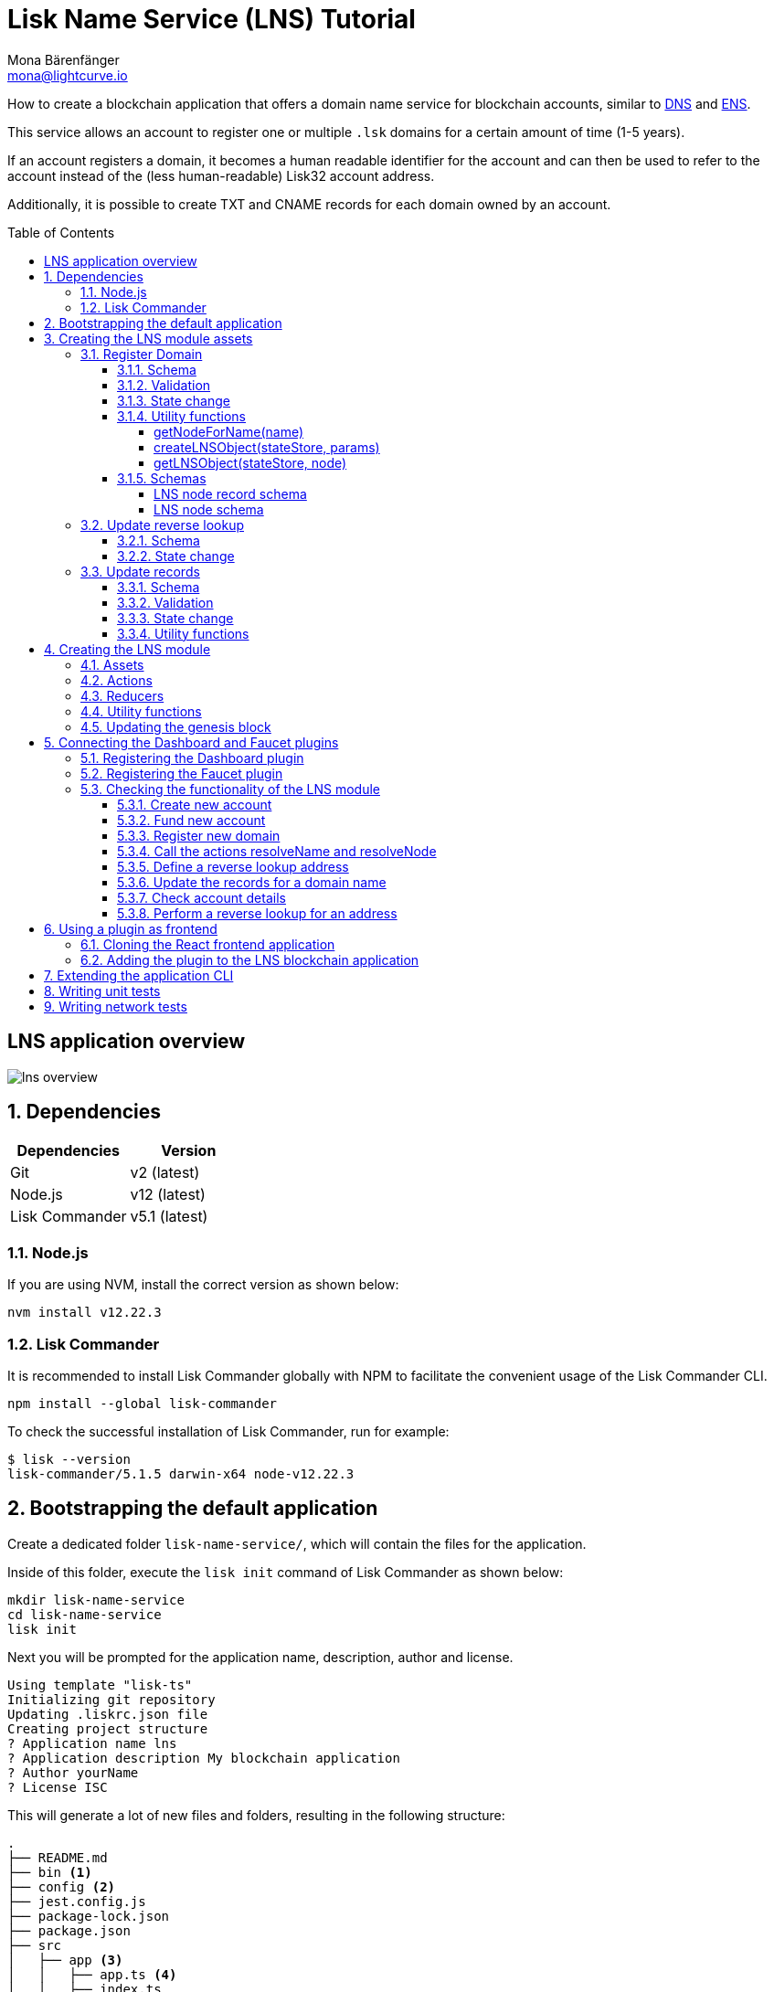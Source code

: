 = Lisk Name Service (LNS) Tutorial
Mona Bärenfänger <mona@lightcurve.io>
// Settings
:toc: preamble
:toclevels: 4
:idprefix:
:idseparator: -
:imagesdir: ../../assets/images
:experimental:
// URLs
:url_wikipedia_dns: https://en.wikipedia.org/wiki/Domain_Name_System
:url_wikipedia_cname: https://en.wikipedia.org/wiki/CNAME_record
:url_wikipedia_txt: https://en.wikipedia.org/wiki/TXT_record
:url_recaptcha_keys: https://developers.google.com/recaptcha/docs/faq#id-like-to-run-automated-tests-with-recaptcha.-what-should-i-do
:url_ens: https://docs.ens.domains/
:url_faucet: http://localhost:4004
:url_dashboard: http://localhost:4005
:url_sdk_dashboardplugin: https://github.com/LiskHQ/lisk-sdk/tree/development/framework-plugins/lisk-framework-dashboard-plugin
:url_sdkexamples_lns_secret: https://github.com/LiskHQ/lisk-sdk-examples/tree/development/tutorials/lisk-name-service/lns/.secret
:url_sdkexamples_lns_uiplugin: https://github.com/LiskHQ/lisk-sdk-examples/tree/development/tutorials/lisk-name-service/lns-dashboard-plugin
:url_reactjs: https://reactjs.org/docs/create-a-new-react-app.html#create-react-app
:url_reactjs_docs: https://reactjs.org/docs/create-a-new-react-app.html
// Project URLs
:url_guide_dashboard: guides/app-development/dashboard.adoc
:url_guide_genesisblock: guides/app-development/genesis-block.adoc
:url_reference_dashboard: references/lisk-framework/dashboard-plugin.adoc
:url_reference_faucet: references/lisk-framework/faucet-plugin.adoc
:url_bapps_frontend: introduction/blockchain-application.adoc#frontend-backend

How to create a blockchain application that offers a domain name service for blockchain accounts, similar to {url_wikipedia_dns}[DNS^] and {url_ens}[ENS^].

This service allows an account to register one or multiple `.lsk` domains for a certain amount of time (1-5 years).

If an account registers a domain, it becomes a human readable identifier for the account and can then be used to refer to the account instead of the (less human-readable) Lisk32 account address.

Additionally, it is possible to create TXT and CNAME records for each domain owned by an account.

== LNS application overview
image:tutorials/lns/lns-overview.png[]

:sectnums:
== Dependencies

[options="header",]
|===
|Dependencies |Version
|Git | v2 (latest)
|Node.js | v12 (latest)
|Lisk Commander | v5.1 (latest)
|===

=== Node.js

If you are using NVM, install the correct version as shown below:

[source,bash]
----
nvm install v12.22.3
----

=== Lisk Commander

It is recommended to install Lisk Commander globally with NPM to facilitate the convenient usage of the Lisk Commander CLI.

[source,bash]
----
npm install --global lisk-commander
----

To check the successful installation of Lisk Commander, run for example:

[source,bash]
----
$ lisk --version
lisk-commander/5.1.5 darwin-x64 node-v12.22.3
----

== Bootstrapping the default application

Create a dedicated folder `lisk-name-service/`, which will contain the files for the application.

Inside of this folder, execute the `lisk init` command of Lisk Commander as shown below:

[source,bash]
----
mkdir lisk-name-service
cd lisk-name-service
lisk init
----

Next you will be prompted for the application name, description, author and license.

----
Using template "lisk-ts"
Initializing git repository
Updating .liskrc.json file
Creating project structure
? Application name lns
? Application description My blockchain application
? Author yourName
? License ISC
----

This will generate a lot of new files and folders, resulting in the following structure:

----
.
├── README.md
├── bin <1>
├── config <2>
├── jest.config.js
├── package-lock.json
├── package.json
├── src
│   ├── app <3>
│   │   ├── app.ts <4>
│   │   ├── index.ts
│   │   ├── modules <5>
│   │   ├── modules.ts <6>
│   │   ├── plugins <7>
│   │   └── plugins.ts <8>
│   └── commands <9>
├── test <10>
└── tsconfig.json
----

<1> `bin/` contains the `run` script which starts the application CLI.
<2> `config/` contains the default configuration and genesis block for the application.
<3> `app/` contains the files of the blockchain application.
<4> `app.ts` creates the `Application` instance.
<5> `modules/` contains the application modules (currently empty).
<6> `modules.ts` registers the modules with the application.
<7> `plugins/` contains the application plugins (currently empty).
<8> `plugins.ts` registers the plugins with the application.
<9> `commands/` contains the application CLI commands.
<10> `tests/` contains functional, network and unit tests for the blockchain application.

These files create a ready-to-start blockchain application, configured for a local devnet, which uses only the default modules of the Lisk SDK.

The application is created in the file `app.ts`:

.src/app/app.ts
[source,typescript]
----
import { Application, PartialApplicationConfig, utils } from 'lisk-sdk';
import { registerModules } from './modules';
import { registerPlugins } from './plugins';

export const getApplication = (
	genesisBlock: Record<string, unknown>,
	config: PartialApplicationConfig,
): Application => {
	const app = Application.defaultApplication(genesisBlock, config); // <1>

	registerModules(app); // <2>
	registerPlugins(app); // <3>

	return app;
};
----

<1> Creates blockchain application with the default modules.
<2> Will register additional modules to the application.
Currently, no additional modules are available for the application.
To add new modules update the `modules.ts` file.
<3> Will register additional plugins to the application.
Currently, no plugins are available for the application.
To add new plugins update the `plugins.ts` file.

To verify the successful bootstrap of the blockchain application, start it with the following command:

.lisk-name-service/
[source,bash]
----
./bin/run start
----

This should start the LNS blockchain application, which is currently running with a local single-node development network.

Observe the displayed log messages in the console.
If no errors are thrown, the application will start to add new logs every 10 seconds after the initial startup.

Once it is verified that the application runs correctly, stop the node again with kbd:[Ctrl] + kbd:[C].

After the application was started for the first time, the corresponding application data can be found under the path `~/.lisk/lns/`

.~/.lisk/lns/
----
.
├── config
│   └── default
│       ├── config.json <1>
│       └── genesis_block.json <2>
├── data  <3>
│   ├── blockchain.db
│   ├── forger.db
│   ├── genesis_block_compiled
│   └── node.db
├── logs  <4>
│   ├── lisk.log
│   ├── plugin-LnsDashboard.log
│   ├── plugin-forger.log
│   └── plugin-httpApi.log
├── plugins <5>
│   └── data
└── tmp <6>
    ├── pids
    └── sockets
----

<1> `config.json` is the configuration file of the blockchain application.
<2> `genesis_block.json` is the genesis block of the blockchain application.
<3> `data` contains all on-chain data of the blockchain, stored in key-value stores.
<4> `logs` contains the file logs of the application and its' plugins.
<5> `plugins` contains all off-chain data of the application, stored in key-value-stores.
<6> `tmp` contains temporary application data.

To customize the default blockchain application to suit our desired use case, we will now generate the LNS module skeleton.

Create the module skeleton by executing the command `lisk generate:module` like shown below:

.lisk-name-service/
[source,bash]
----
lisk generate:module lns 1000
----

The command expects two arguments:

 . The module name
 . The module ID

This will information will be used to create the corresponding module skeleton.

----
├── src
│   ├── app
│   │   ├── app.ts
│   │   ├── index.ts
│   │   ├── modules
│   │   │   └── lns.ts
│   │   │       └── lns_module.ts <1>
│   │   ├── modules.ts
│   │   ├── plugins
│   │   └── plugins.ts
----

<1> The newly created skeleton for the LNS module

Read the following sections to learn how to further extend the LNS module to suit the desired use case.

== Creating the LNS module assets

The first part of the module that we implement here are the assets to handle the different transaction types `register`, `reverse lookup` and `update records`.

=== Register Domain

As first step for creating the asset, use Lisk Commander again, this time, to create the asset skeleton.

Execute the following command:

.lisk-name-service/
[source,bash]
----
lisk generate:asset lns register 1
----

----
├── src
│   ├── app
│   │   ├── app.ts
│   │   ├── index.ts
│   │   ├── modules
│   │   │   └── lns.ts
│   │   │       ├── assets
│   │   │       │   └── register.ts <1>
│   │   │       └── lns_module.ts
│   │   ├── modules.ts
│   │   ├── plugins
│   │   └── plugins.ts
----

<1> The newly created skeleton for the `register` asset.

When you open `register.ts` at this point, it will look like this:

.src/app/modules/lns/assets/register.ts
[source,typescript]
----
import { BaseAsset, ApplyAssetContext, ValidateAssetContext } from 'lisk-sdk';

export class RegisterAsset extends BaseAsset {
  public name = 'register';
  public id = 1;

  // Define schema for asset
	public schema = {
    $id: 'lns/register-asset',
		title: 'RegisterAsset transaction asset for lns module',
		type: 'object',
		required: [],
		properties: {},
  };

  public validate({ asset }: ValidateAssetContext<{}>): void {
    // Validate your asset
  }

	// eslint-disable-next-line @typescript-eslint/require-await
  public async apply({ asset, transaction, stateStore }: ApplyAssetContext<{}>): Promise<void> {
		throw new Error('Asset "register" apply hook is not implemented.');
	}
}
----

As you can see, the asset name and ID are already pre-filled with the values we provided when creating the asset skeleton.

As next step, we want to define the asset schema, which defines which kind of data is expected by the application to successfully register a new domain for a user account.

==== Schema

Create a new folder `data/` inside the `lns` module folder.

.src/app/modules/lns/
[source,bash]
----
mkdir data
----

This folder is created to maintain a better overview, and will store all account and asset schemas which are relevant to the LNS module.

.src/app/modules/lns/
[source,bash]
----
mkdir data/assets
----

Inside the `data/assets` folder, create a new file `register.ts`, which will contain the schemas related to the `register` asset.

The first thing we define in the file, is an interface  for the expected asset data of a `register` transaction.
It describes in a straight-forward way, what data is expected to be in the transaction asset for a successful registration of a new domain.

The following information is required for a successful registration:

* `name`(string): The domain name to register for the sending account.
* `ttl`(number): Time-To-Live: Time which needs to pass, until the records for the domain can be updated again.
* `registerFor`(number): The duration to reserve this domain for the sender account.

The corresponding interface looks like this:

.src/app/modules/lns/data/assets/register.ts
[source,typescript]
----
export interface RegisterAssetProps {
	name: string;
	ttl: number;
	registerFor: number;
}
----

This is described in the following asset schema, which is shown below:

.src/app/modules/lns/data/assets/register.ts
[source,typescript]
----
export const registerAssetPropsSchema = {
  $id: 'lns/assets/register',
  title: 'RegisterAsset transaction asset for lns module',
  type: 'object',
  required: ['name', 'ttl', 'registerFor'],
  properties: {
    name: {
      dataType: 'string',
      fieldNumber: 1,
    },
    ttl: {
      dataType: 'uint32',
      fieldNumber: 2,
    },
    registerFor: {
      dataType: 'uint32',
      fieldNumber: 3,
    },
  },
}
----

Add the interface and asset schema to the file and save it.

Now,  just include the schema in the asset file:

.src/app/modules/lns/assets/register.ts
[source,typescript]
----
import { BaseAsset, ApplyAssetContext, ValidateAssetContext } from 'lisk-sdk';
import { RegisterAssetProps, registerAssetPropsSchema } from '../data';

export class RegisterAsset extends BaseAsset<RegisterAssetProps> {
  public name = 'register';
  public id = 1;

  // Define schema for asset
  public schema = registerAssetPropsSchema;

  // ...
}
----

==== Validation

Create a new file `constants.ts` inside the `lns` module folder.

This file is created to maintain a better overview, and will store all constants which are relevant to the LNS module and its' assets.

Add the following two constants.

.src/app/modules/lns/constants.ts
[source,typescript]
----
export const MIN_TTL_VALUE = 60 * 60; // 1 hour
export const VALID_TLDS = ['lsk'];
----

Now import the constants into the `register` asset, and use them to check the validity of transaction assets:

We want to validate the following:

. The TTL value needs to be above the minimum defined TTL value (60 * 60).
. The `registerFor` value needs to be between 1 and 5.
. Only second level domain names can be registered.
. Only domains with valid TLDs can be registered.

The corresponding checks look like this:

.src/app/modules/lns/assets/register.ts
[source,typescript]
----
import { BaseAsset, ApplyAssetContext, ValidateAssetContext } from 'lisk-sdk';
import { RegisterAssetProps, registerAssetPropsSchema } from '../data';
import { MIN_TTL_VALUE, VALID_TLDS } from '../constants';

export class RegisterAsset extends BaseAsset<RegisterAssetProps> {

    // ...

  public validate({ asset }: ValidateAssetContext<RegisterAssetProps>): void {
		if (asset.ttl < MIN_TTL_VALUE) {
			throw new Error(`Must set TTL value larger or equal to ${MIN_TTL_VALUE}`);
		}

		if (asset.registerFor < 1) {
			throw new Error('You can register name at least for 1 year.');
		}

		if (asset.registerFor > 5) {
			throw new Error('You can register name maximum for 5 year.');
		}

		const chunks = asset.name.split(/\./);

		if (chunks.length > 2) {
			throw new Error('You can only register second level domain name.');
		}

		if (!VALID_TLDS.includes(chunks[1])) {
			throw new Error(`Invalid TLD found "${chunks[1]}". Valid TLDs are "${VALID_TLDS.join()}"`);
		}
	}

    // ...
}
----

==== State change

If the validation of the transaction asset doesn't throw any errors, the `apply()` function is executed, which allows state changes on the blockchain, based on the received transaction data.

The following logic is implemented in the `apply()` function:

* Checks, if the domain name was already registered, and throws an error in this case.
* Creates a new LNS object based on the asset data of the received transaction and saves it in the blockchain.
* Adds the namehash output of the domain name to the sender account under the key `lns.ownNodes`.

.src/app/modules/lns/assets/register.ts
[source,typescript]
----
import { addYears } from 'date-fns';
import { BaseAsset, ApplyAssetContext, ValidateAssetContext } from 'lisk-sdk';
import { LNSAccountProps, RegisterAssetProps, registerAssetPropsSchema } from '../data';
import { createLNSObject, getLNSObject, getNodeForName } from '../storage';
import { MIN_TTL_VALUE, VALID_TLDS } from '../constants';

export class RegisterAsset extends BaseAsset<RegisterAssetProps> {

    // ...

    public async apply({
            asset,
            stateStore,
            transaction,
        }: ApplyAssetContext<RegisterAssetProps>): Promise<void> {
            // Get namehash output of the domain anme
            const node = getNodeForName(asset.name);

            // Check if this domain is already registered on the blockchain
            const existingDomain = await getLNSObject(stateStore, node);
            if (existingDomain) {
                throw new Error(`The name "${asset.name}" already registered`);
            }

            // Create the LNS object and save it on the blockchain
            const lnsObject = {
                name: asset.name,
                ttl: asset.ttl,
                expiry: Math.ceil(addYears(new Date(), asset.registerFor).getTime() / 1000),
                ownerAddress: transaction.senderAddress,
                records: [],
            };
            await createLNSObject(stateStore, lnsObject);

            // Get the sender account
            const sender = await stateStore.account.get<LNSAccountProps>(transaction.senderAddress);

            // Add the namehash output of the domain to the sender account
            sender.lns.ownNodes = [...sender.lns.ownNodes, node];

            // Save the updated sender account on the blockchain
            await stateStore.account.set(sender.address, sender);
        }
    }

    // ...
}
----

Several utility functions are used inside of the apply function, which are implemented in a new file under the path `src/app/modules/lns/storage.ts`.
The implementation of these functions is explained in the next section in detail.

The `LNSAccountProps` are imported from the `lns/data/` folder.
Create a new file `lns/data/account_props.ts` which exports the `LNSAccountProps`:

.src/app/modules/lns/data/account_props.ts
[source,typescript]
----
import { EMPTY_BUFFER } from "../constants";

export interface LNSAccountProps {
	lns: {
		ownNodes: Buffer[];
		reverseLookup: Buffer;
	};
}

export const lsnAccountPropsSchema = {
	$id: 'lisk/lns/lnsAccount',
	type: 'object',
	required: ['ownNodes', 'reverseLookup'],
	properties: {
		reverseLookup: {
			dataType: 'bytes',
			fieldNumber: 1,
		},
		ownNodes: {
			type: 'array',
			fieldNumber: 2,
			items: {
				dataType: 'bytes',
			},
		},
	},
	default: {
		ownNodes: [],
		reverseLookup: EMPTY_BUFFER,
	},
};

----

Next, open the file `lns/constants.ts`, which was created in step <<validation>> and add the following constant:

.src/app/modules/lns/constants.ts
[source,typescript]
----
export const EMPTY_BUFFER = Buffer.alloc(0);
----

==== Utility functions

Create a new file `storage.ts` in the LNS module folder.

Implement the following functions:

* <<getnodefornamename>>: Construct a node(namehash output) based on the domain name.
* <<createlnsobjectstatestore-params>>: A function to create a new LNS object in the database.
* <<getlnsobjectstatestore-node>>: A function to get a specific LNS object from the database.

===== getNodeForName(name)

Import the `eth-ens-namehash` package and create the following functions:

* getNodeForName: Construct a node(namehash output) based on the domain name.
* getKeyForNode: Get the unique database key for a specific LNS object.

.src/app/modules/lns/storage.ts
[source,typescript]
----
import * as namehash from 'eth-ens-namehash';

// constants
export const LNS_PREFIX = 'LNS';
export const VALID_TLDS = ['lsk'];

// Get a unique key for each LNS object
export const getKeyForNode = (node: Buffer): string => `${LNS_PREFIX}:${node.toString('hex')}`;
// Create a hash from the domain name and return it as Buffer
export const getNodeForName = (name: string): Buffer =>
	Buffer.from(namehash.hash(name).slice(2), 'hex');
----

For the creation of the namehash output of the domain, aka node, reuse the `hash()` function of the `eth-ens-namehash` NPM package.

===== createLNSObject(stateStore, params)

Now implement the function to save a new LNS object in the database by reusing the above defined `lnsNodeSchema` and the functions `getNodeForName` and `getKeyForNode`.

The function  `createLNSObject()` expects the following two arguments:

. `stateStore`: the stateStore which is passed from the LNS module later.
The stateStore allows to perform state changes on the blockchain.
. `params`: the parameters which will be used to create the new LNS object.
** ownerAddress
** name
** ttl
** expiry
** records

.src/app/modules/lns/storage.ts
[source,typescript]
----
import { chain, codec, StateStore } from 'lisk-sdk';
import * as namehash from 'eth-ens-namehash';

// ...

export const createLNSObject = async (
	stateStore: StateStore,
	params: Omit<LNSNode, 'createdAt' | 'updatedAt' | 'node'> & { name: string },
): Promise<void> => {
	const { name, ...lnsObject } = params;
	const node = getNodeForName(name);

	const input: LNSNode = {
		...lnsObject,
		name,
		createdAt: Math.ceil(Date.now() / 1000),
		updatedAt: Math.ceil(Date.now() / 1000),
	};

	await stateStore.chain.set(getKeyForNode(node), codec.encode(lnsNodeSchema, input));
};
----

===== getLNSObject(stateStore, node)

Next, implement the function `getLNSObject()`, which gets a specific LNS object from the database, based on the provided node value.

The function `getKeyForNode()` is used to get a unique key for the LNS object in the database.

The function  `createLNSObject()` expects the following two arguments:

. `stateStore`: the stateStore which is passed from the LNS module later.
The stateStore allows to perform state changes on the blockchain.
. `node`: The name hash of the LNS object which is requested from the database.

.src/app/modules/lns/storage.ts
[source,typescript]
----
import { chain, codec, StateStore } from 'lisk-sdk';
import * as namehash from 'eth-ens-namehash';

// ...

export const getLNSObject = async (
	stateStore: StateStore,
	node: Buffer,
): Promise<LNSNode | undefined> => {
	const result = await stateStore.chain.get(getKeyForNode(node));

	if (!result) {
		return;
	}

	// eslint-disable-next-line consistent-return
	return codec.decode<LNSNode>(lnsNodeSchema, result);
};
----

==== Schemas
Implement the following interfaces and schemas, which are be used inside the utility functions:

* <<lns-node-record-schema>>: Interface and schema for an LNS node record.
* <<lns-node-schema>>: Interface and schema for an LNS node.

===== LNS node record schema

Create a new file `data/lns_node_records.ts` in the LNS module folder.

The interface for an LNS node record looks like this:

.src/app/modules/lns/data/lns_node_records.ts
[source,typescript]
----
export interface LNSNodeRecord {
	type: number; // <1>
	label: string; // <2>
	value: string; // <3>
}

export type LNSNodeRecordJSON = LNSNodeRecord;
----

<1> `type`: Type of the records as number.
`1` stands for a CNAME record, `2` stands for a TXT record.
<2> `label`: Label for the record.
<3> `value`: Value for the record.

Based on this interface, we can create the corresponding schema, which looks like this:

.src/app/modules/lns/data/lns_node_records.ts
[source,typescript]
----
export const lnsNodeRecordSchema = {
	$id: 'lisk/lns/lnsNodeRecord',
	type: 'object',
	required: ['type', 'label', 'value'],
	properties: {
		type: {
			dataType: 'uint32',
			fieldNumber: 1,
		},
		label: {
			dataType: 'string',
			fieldNumber: 2,
		},
		value: {
			dataType: 'string',
			fieldNumber: 3,
		}
	},
};
----

===== LNS node schema

Create a new file `data/lns_node.ts` in the LNS module folder.

First define an interface which illustrates, how the LNS object will look like:

.src/app/modules/lns/data/lns_node.ts
[source,typescript]
----
export interface LNSNode {
	ownerAddress: Buffer; // <1>
	name: string;// <2>
	ttl: number;// <3>
	expiry: number;// <4>
	records: LNSNodeRecord[];// <5>
	createdAt: number;// <6>
	updatedAt: number;// <7>
}
----

<1> `ownerAddress`: The address of the domain owner as Buffer.
<2> `name`: The domain name as String.
<3> `ttl`: The TTL in seconds as number.
<4> `expiry`: The amount of years until the domain registration expires as number.
<5> `records`: A list of all existing records for this domain as <<LNS node record schema, LNSNodeRecord>>.
<6> `createdAt`: Date of the domain registration as number.
<7> `updatedAt`: Date of the last update of the domain and its' records as number.

Based on this interface, we can create the corresponding schema, which looks like this:

.src/app/modules/lns/data/lns_node.ts
[source,typescript]
----
export const lnsNodeSchema = {
	$id: 'lisk/lns/lnsNode',
	type: 'object',
	required: ['ownerAddress', 'name', 'ttl', 'expiry', 'records', 'createdAt', 'updatedAt'],
	properties: {
		ownerAddress: {
			dataType: 'bytes',
			fieldNumber: 1,
		},
		name: {
			dataType: 'string',
			fieldNumber: 2,
		},
		ttl: {
			dataType: 'uint32',
			fieldNumber: 3,
		},
		expiry: {
			dataType: 'uint32',
			fieldNumber: 4,
		},
		createdAt: {
			dataType: 'uint32',
			fieldNumber: 5,
		},
		updatedAt: {
			dataType: 'uint32',
			fieldNumber: 6,
		},
		records: {
			type: 'array',
			fieldNumber: 7,
			items: {
				...lnsNodeRecordSchema,
			},
		},
	},
};
----

=== Update reverse lookup

Now that the first asset is prepared, and first utility function to store and get LNS objects from the database are implemented, let's move on to implement the second required asset for updating the reverse lookup of a domain for an account.

While 'regular' lookup involves mapping from a name to an address, reverse lookup maps from an address back to a domain.
This allows applications to display LNS names in place of hexadecimal addresses.

Because an account can register multiple domains, it is important to define, to which domain the address should resolve to by default.

To do this, the account owner needs to send a reverse lookup transaction to update the default domain, their account address should default to.

Similar to the register asset, use Lisk Commander to first generate the asset skeleton.
Use `reverse_lookup`  as asset name and `2` as asset ID.

[source,bash]
----
lisk generate:asset lns reverse_lookup 2
----

==== Schema

Create a new file und the path `src/app/modules/lns/data/assets/reverse_lookup.ts` and add the asset schema for the reverse lookup transaction.

[source,typescript]
----
export interface ReverseLookupAssetProps {
	name: string;
}

export const reverseLookupAssetPropsSchema = {
  $id: 'lns/assets/set-lookup',
  title: 'SetLookup transaction asset for lns module',
  type: 'object',
  required: ['name'],
  properties: {
    name: {
      dataType: 'string',
      fieldNumber: 1,
    },
  },
}
----

Add the interface and asset schema to the file and save it.

Now include the schema in the asset file:

.src/app/modules/lns/assets/reverse_lookup.ts
[source,typescript]
----
import { ApplyAssetContext, BaseAsset } from 'lisk-sdk';
import { LNSAccountProps, ReverseLookupAssetProps, reverseLookupAssetPropsSchema } from '../data';
import { getNodeForName } from '../storage';

export class ReverseLookupAsset extends BaseAsset<ReverseLookupAssetProps> {
	public name = 'reverse-lookup';
	public id = 2;

	// Define schema for asset
	public schema = reverseLookupAssetPropsSchema;

  // ...
}
----

==== State change

The validation is not required for the reverse lookup transaction asset, so we can directly move on to implement the apply()` function.

The following logic is implemented:

* Check, if the domain name was already registered and if the transaction sender owns this domain, and throw an error if not.
* Add the hash value of the domain as reverse lookup domain to the senders account under the key `lns.reverseLookup`.

.src/app/modules/lns/assets/reverse_lookup.ts
[source,typescript]
----
public async apply({
    asset,
    stateStore,
    transaction,
}: ApplyAssetContext<ReverseLookupAssetProps>): Promise<void> {
    const node = getNodeForName(asset.name);
    const sender = await stateStore.account.get<LNSAccountProps>(transaction.senderAddress);

    const exists = sender.lns.ownNodes.find(n => n.equals(node));

    if (!exists) {
        throw new Error('You can only assign lookup node which you own.');
    }

    sender.lns.reverseLookup = node;
    await stateStore.account.set(sender.address, sender);
}
----

=== Update records

Finally, create the asset for updating the records of a domain.
This is the last of the three assets in the LNS module.

[TIP]

The {url_wikipedia_cname}[CNAME^] and {url_wikipedia_txt}[TXT^] records have no distinct difference in the LNS blockchain application.
A different handling of the records can be implemented at later stage.
I.e. if you build any DNS provider service on top of the LNS app, then you can use CNAME and TXT records differently there.

[source,bash]
----
lisk generate:asset lns update_records 3
----

==== Schema

Create a new file for schemas under the path `lns/data/assets/update_records.ts` and paste the asset schema for the "update records" transaction.

.src/app/modules/lns/data/assets/update_records.ts
[source,typescript]
----
import { LNSNodeRecord, lnsNodeRecordSchema } from "../lns_node_record";

export interface UpdateRecordsAssetProps {
  name: string;
  records: LNSNodeRecord[];
}

export const updateRecordsAssetPropsSchema = {
  $id: 'lns/assets/update-records',
  title: 'Update Records transaction asset for lns module',
  type: 'object',
  required: ['records'],
  properties: {
    name: {
      dataType: 'string',
      fieldNumber: 1,
    },
    records: {
      type: 'array',
      fieldNumber: 2,
      items: {
				...lnsNodeRecordSchema,
			},
    }
  },
}
----

Now include the schema in the asset file.

.src/app/modules/lns/assets/reverse_lookup.ts
[source,typescript]
----
import { ApplyAssetContext, BaseAsset, ValidateAssetContext } from 'lisk-sdk';
import { LNSAccountProps, UpdateRecordsAssetProps, updateRecordsAssetPropsSchema } from '../data';

export class UpdateRecordsAsset extends BaseAsset<UpdateRecordsAssetProps> {
	public name = 'update-records';
	public id = 3;

	// Define schema for asset
	public schema = updateRecordsAssetPropsSchema;

  // ...
}
----

==== Validation

Open the file `lns/constants.ts`, which was created in step <<validation>>, and add the following constants:

.src/app/modules/lns/constants.ts
[source,typescript]
----
export const VALID_RECORD_TYPES = [CNAME_RECORD_TYPE, TXT_RECORD_TYPE];
export const MAX_RECORDS = 50;
export const MIN_RECORD_LABEL_LENGTH = 3;
export const MAX_RECORD_LABEL_LENGTH = 15;
export const MIN_RECORD_VALUE_LENGTH = 3;
export const MAX_RECORD_VALUE_LENGTH = 255;
----

Then, import the constants inside of `update_records.ts` and implement the `validate` function as follows:

.src/app/modules/lns/assets/update_records.ts
[source,typescript]
----
import { ApplyAssetContext, BaseAsset, ValidateAssetContext } from 'lisk-sdk';
import {
	MAX_RECORDS,
	MAX_RECORD_LABEL_LENGTH,
	MAX_RECORD_VALUE_LENGTH,
	MIN_RECORD_LABEL_LENGTH,
	MIN_RECORD_VALUE_LENGTH,
	VALID_RECORD_TYPES,
} from '../constants';
import { LNSAccountProps, UpdateRecordsAssetProps, updateRecordsAssetPropsSchema } from '../data';

export class UpdateRecordsAsset extends BaseAsset<UpdateRecordsAssetProps> {
	public name = 'update-records';
	public id = 3;

	// Define schema for asset
	public schema = updateRecordsAssetPropsSchema;

	// Define asset validation
	public validate({ asset }: ValidateAssetContext<UpdateRecordsAssetProps>): void {
	    // Check, if number of records to be updated is below the maximum allowed amount (here: MAX_RECORDS = 50)
		if (asset.records.length > MAX_RECORDS) {
			throw new Error(`Can associate maximum ${MAX_RECORDS} records. Got ${asset.records.length}.`);
		}

		const recordKeys = new Set(asset.records.map(r => `${r.type.toString()}:${r.label}`));

		// Checks if all records are unique
		if (recordKeys.size !== asset.records.length) {
			throw new Error('Records should be unique among type and label');
		}

		for (const record of asset.records) {
		    // Checks if all records have valid record types
			if (!VALID_RECORD_TYPES.includes(record.type)) {
				throw new Error(
					`Invalid record type "${
						record.type
					}". Valid record types are ${VALID_RECORD_TYPES.join()}`,
				);
			}
			// Checks, if record labels have a valid length
			if (
				record.label.length > MAX_RECORD_LABEL_LENGTH ||
				record.label.length < MIN_RECORD_LABEL_LENGTH
			) {
				throw new Error(
					`Record label can be between ${MIN_RECORD_LABEL_LENGTH}-${MAX_RECORD_LABEL_LENGTH}.`,
				);
			}
            // Checks, if record values have a valid length
			if (
				record.value.length > MAX_RECORD_VALUE_LENGTH ||
				record.value.length < MIN_RECORD_VALUE_LENGTH
			) {
				throw new Error(
					`Record value can be between ${MIN_RECORD_VALUE_LENGTH}-${MAX_RECORD_VALUE_LENGTH}.`,
				);
			}
		}
	}

    // ...
}
----

==== State change


.src/app/modules/lns/assets/update_records.ts
[source,typescript]
----
import { ApplyAssetContext, BaseAsset, ValidateAssetContext } from 'lisk-sdk';
import {
	MAX_RECORDS,
	MAX_RECORD_LABEL_LENGTH,
	MAX_RECORD_VALUE_LENGTH,
	MIN_RECORD_LABEL_LENGTH,
	MIN_RECORD_VALUE_LENGTH,
	VALID_RECORD_TYPES,
} from '../constants';
import { LNSAccountProps, UpdateRecordsAssetProps, updateRecordsAssetPropsSchema } from '../data';
import { getLNSObject, updateLNSObject, getNodeForName } from '../storage';
import { isTTLPassed } from '../utils';

export class UpdateRecordsAsset extends BaseAsset<UpdateRecordsAssetProps> {
	public name = 'update-records';
	public id = 3;

	// ...

	public async apply({
		asset,
		stateStore,
		transaction,
	}: ApplyAssetContext<UpdateRecordsAssetProps>): Promise<void> {
	    // Get the sender account from the database
		const sender = await stateStore.account.get<LNSAccountProps>(transaction.senderAddress);
		// Get the hash of the name
		const node = getNodeForName(asset.name);
		// Get the LNS object from the database
		const lnsObject = await getLNSObject(stateStore, node);
		// Validate, if the corresponding LNS object exists
		if (!lnsObject) {
			throw new Error(`LNS object with name "${asset.name}" is not registered`);
		}
        // Validate, that the sender registered the LNS object
		if (!lnsObject.ownerAddress.equals(sender.address)) {
			throw new Error('Only owner of hte LNS object can update records.');
		}
        // Validate, that the TTL for this LNS object to update the records has passed
		if (!isTTLPassed(lnsObject)) {
			throw new Error('You have to wait for TTL from the last update.');
		}
        // Update the LNS object with the new records from the asset
		await updateLNSObject(stateStore, { node, records: asset.records });
	}

}
----

The function `updateLNSObject()` is a new function which is added to the utility functions in the next section.

==== Utility functions

Open the file `storage.ts` which was previously created in step <<utility-functions>>, and define a new function `updateLSNObject()` which updates a certain LNS object in the database, based on provided parameters.

.src/app/modules/lns/storage.ts
[source,typescript]
----
export const updateLSNObject = async (
	stateStore: StateStore,
	params: Partial<Omit<LNSNode, 'createdAt' | 'updatedAt'>> & { node: Buffer },
): Promise<void> => {
	const lnsObject = await getLNSObject(stateStore, params.node);

	if (!lnsObject) {
		throw new Error('No lns object is associated with this name');
	}

	lnsObject.ttl = params.ttl ?? lnsObject.ttl;
	lnsObject.ownerAddress = params.ownerAddress ?? lnsObject.ownerAddress;
	lnsObject.expiry = params.expiry ?? lnsObject.expiry;
	lnsObject.records = params.records ?? lnsObject.records;

	lnsObject.updatedAt = Math.ceil(Date.now() / 1000);

	await stateStore.chain.set(getKeyForNode(params.node), codec.encode(lnsNodeSchema, lnsObject));
};
----

With this, all the required assets of the LNS blockchain application are implemented.
The final step is now to add them to module, which will be done in the next chapter, where the LNS module is implemented.

== Creating the LNS module

To implement the LNS module, take a look at the module skeleton:

.lns/lns_module.ts
[source,typescript]
----
import {
    BaseModule,
    AfterBlockApplyContext,
    TransactionApplyContext,
    BeforeBlockApplyContext,
    AfterGenesisBlockApplyContext,
    // GenesisConfig
} from 'lisk-sdk';

export class LnsModule extends BaseModule {
    public actions = {
        // Example below
        // getBalance: async (params) => this._dataAccess.account.get(params.address).token.balance,
        // getBlockByID: async (params) => this._dataAccess.blocks.get(params.id),
    };
    public reducers = {
        // Example below
        // getBalance: async (
		// 	params: Record<string, unknown>,
		// 	stateStore: StateStore,
		// ): Promise<bigint> => {
		// 	const { address } = params;
		// 	if (!Buffer.isBuffer(address)) {
		// 		throw new Error('Address must be a buffer');
		// 	}
		// 	const account = await stateStore.account.getOrDefault<TokenAccount>(address);
		// 	return account.token.balance;
		// },
    };
    public name = 'lns';
    public transactionAssets = [];
    public events = [
        // Example below
        // 'hello:newBlock',
    ];
    public id = 1000;

    // public constructor(genesisConfig: GenesisConfig) {
    //     super(genesisConfig);
    // }

    // Lifecycle hooks
    public async beforeBlockApply(_input: BeforeBlockApplyContext) {
        // Get any data from stateStore using block info, below is an example getting a generator
        // const generatorAddress = getAddressFromPublicKey(_input.block.header.generatorPublicKey);
		// const generator = await _input.stateStore.account.get<TokenAccount>(generatorAddress);
    }

    public async afterBlockApply(_input: AfterBlockApplyContext) {
        // Get any data from stateStore using block info, below is an example getting a generator
        // const generatorAddress = getAddressFromPublicKey(_input.block.header.generatorPublicKey);
		// const generator = await _input.stateStore.account.get<TokenAccount>(generatorAddress);
    }

    public async beforeTransactionApply(_input: TransactionApplyContext) {
        // Get any data from stateStore using transaction info, below is an example
        // const sender = await _input.stateStore.account.getOrDefault<TokenAccount>(_input.transaction.senderAddress);
    }

    public async afterTransactionApply(_input: TransactionApplyContext) {
        // Get any data from stateStore using transaction info, below is an example
        // const sender = await _input.stateStore.account.getOrDefault<TokenAccount>(_input.transaction.senderAddress);
    }

    public async afterGenesisBlockApply(_input: AfterGenesisBlockApplyContext) {
        // Get any data from genesis block, for example get all genesis accounts
        // const genesisAccounts = genesisBlock.header.asset.accounts;
    }
}
----

As you can see, the following values have been pre-filled when creating the LNS module with Lisk Commander in step <<bootstrapping-the-default-application>>.

* `name`: The module name (here: `lns`).
* `id`: The module ID (here: `1000`).

We will now implement the following parts of the skeleton:

. <<assets>>
. <<actions>>
. <<reducers>>

The events and lifecycle hooks are not required in this use case, so you can leave the skeletons as they are.

=== Assets

Now, let's add the assets we created before in step <<creating-the-lns-module-assets>>.
Import the different assets to the LNS module as shown in the snippet below.

Then, create a new instance of each asset and add them as array to the `transactionAssets` property of the LNS module.

.lns/lns_module.ts
[source,typescript]
----
import { RegisterAsset } from './assets/register';
import { UpdateRecordsAsset } from './assets/update_records';
import { ReverseLookupAsset } from './assets/reverse_lookup';

export class LnsModule extends BaseModule {
    // ...
    public transactionAssets = [
		new RegisterAsset(),
		new ReverseLookupAsset(),
		new UpdateRecordsAsset(),
	];
    // ...
}
----

That's all that is needed to add new assets to the LNS module.

=== Actions

The LNS module should have the following actions:

* `lookupAddress`: returns an LNS object based on a provided account address.
* `resolveName`: returns an LNS object based on a domain name.
* `resolveNode`: returns an LNS object based on a node hash value.

All three actions are returning an <<lns-node-schema, LNS object>>, based on different input parameters like the address it is registered to, the domain name that is registered in the LNS object, or a hash of the LNS object, which is typically stored in user account under the key `lns.ownNodes`.

The main logic of the different actions is imported from the file `storage.ts`, and is explained in detail in step <<utility-functions-3>> below.

.lns/lns_module.ts
[source,typescript]
----
import {
    BaseModule,
    codec,
    AfterBlockApplyContext,
    TransactionApplyContext,
    BeforeBlockApplyContext,
    AfterGenesisBlockApplyContext,
    // GenesisConfig
} from 'lisk-sdk';
import { RegisterAsset } from './assets/register';
import { UpdateRecordsAsset } from './assets/update_records';
import { ReverseLookupAsset } from './assets/reverse_lookup';
import { LNSNode, LNSNodeJSON, lnsNodeSchema, lsnAccountPropsSchema } from './data';
import { lookupAddress, resolveName, resolveNode } from './storage';

export class LnsModule extends BaseModule {
    public actions = {
		lookupAddress: async (params: Record<string, unknown>): Promise<LNSNodeJSON> => {
			const lnsObject = await lookupAddress({
				accountGetter: this._dataAccess.getAccountByAddress.bind(this),
				chainGetter: this._dataAccess.getChainState.bind(this),
				address: Buffer.from((params as { address: string }).address, 'hex'),
			});

			return codec.toJSON(lnsNodeSchema, lnsObject);
		},
		resolveName: async (params: Record<string, unknown>): Promise<LNSNodeJSON> => {
			const lnsObject = await resolveName({
				chainGetter: this._dataAccess.getChainState.bind(this),
				name: (params as { name: string }).name,
			});

			return codec.toJSON(lnsNodeSchema, lnsObject);
		},
		resolveNode: async (params: Record<string, unknown>): Promise<LNSNodeJSON> => {
			const lnsObject = await resolveNode({
				chainGetter: this._dataAccess.getChainState.bind(this),
				node: Buffer.from((params as { node: string }).node, 'hex'),
			});

			return codec.toJSON(lnsNodeSchema, lnsObject);
		},
	};
    // ...
}
----

=== Reducers

The methods needed in reducers are very similar to the methods in <<actions>> above.
The only difference is, that the `StateStore` is available inside of reducers, so let's use it instead of `dataAccess` to query the database:

.lns/lns_module.ts
[source,typescript]
----
import {
    BaseModule,
    codec,
    StateStore,
    AfterBlockApplyContext,
    TransactionApplyContext,
    BeforeBlockApplyContext,
    AfterGenesisBlockApplyContext,
    // GenesisConfig
} from 'lisk-sdk';
import { RegisterAsset } from './assets/register';
import { UpdateRecordsAsset } from './assets/update_records';
import { ReverseLookupAsset } from './assets/reverse_lookup';
import { LNSNode, LNSNodeJSON, lnsNodeSchema, lsnAccountPropsSchema } from './data';
import { lookupAddress, resolveName, resolveNode } from './storage';

export class LnsModule extends BaseModule {
    // ...
    public reducers = {
		lookupAddress: async (
			params: Record<string, unknown>,
			stateStore: StateStore,
		): Promise<LNSNode> =>
			lookupAddress({
				accountGetter: stateStore.account.get.bind(this),
				chainGetter: stateStore.chain.get.bind(this),
				address: (params as { address: Buffer }).address,
			}),
		resolveName: async (
			params: Record<string, unknown>,
			stateStore: StateStore,
		): Promise<LNSNode> =>
			resolveName({
				chainGetter: stateStore.chain.get.bind(this),
				name: (params as { name: string }).name,
			}),
		resolveNode: async (
			params: Record<string, unknown>,
			stateStore: StateStore,
		): Promise<LNSNode> =>
			resolveNode({
				chainGetter: stateStore.chain.get.bind(this),
				node: (params as { node: Buffer }).node,
			}),
	};
    // ...
}
----

Don't forget to add a new interface for `LNSNodeJSON` to the file `data/lns_node.ts`.

.src/app/modules/lns/data/lns_node.ts
[source,typescript]
----
// ...
export interface LNSNodeJSON {
	ownerAddress: string;
	name: string;
	ttl: number;
	expiry: number;
	records: LNSNodeRecordJSON[];
	createdAt: number;
	updatedAt: number;
}
// ...
----

=== Utility functions

Add the code of the functions `resolveNode()`, resolveName()` and `lookupAddress()` to the file `storage.ts`, to complete the implementation of the actions and reducers of the LNS module.

.src/app/modules/lns/storage.ts
[source,typescript]
----
import * as namehash from 'eth-ens-namehash';
import { chain, codec, StateStore } from 'lisk-sdk';
import { EMPTY_BUFFER, LNS_PREFIX } from './constants';
import { LNSAccountProps, LNSNode, lnsNodeSchema } from './data';
import { isExpired } from './utils';

export const getKeyForNode = (node: Buffer): string => `${LNS_PREFIX}:${node.toString('hex')}`;
export const getNodeForName = (name: string): Buffer =>
	Buffer.from(namehash.hash(name).slice(2), 'hex');

export const resolveNode = async ({
	chainGetter,
	node,
}: {
	chainGetter: (address: string) => Promise<Buffer | undefined>;
	node: Buffer;
}): Promise<LNSNode> => {
	const result = await chainGetter(getKeyForNode(node));

	if (!result) {
		throw new Error(`Node "${node.toString('hex')}" could not resolve.`);
	}

	const lnsNode = codec.decode<LNSNode>(lnsNodeSchema, result);

	if (isExpired(lnsNode)) {
		throw new Error(`Node "${node.toString('hex')}" is associated to an expired LNS object.`);
	}

	return lnsNode;
};

export const resolveName = async ({
	chainGetter,
	name,
}: {
	chainGetter: (address: string) => Promise<Buffer | undefined>;
	name: string;
}): Promise<LNSNode> => {
	const result = await chainGetter(getKeyForNode(getNodeForName(name)));

	if (!result) {
		throw new Error(`Name "${name}" could not resolve.`);
	}

	const lnsNode = codec.decode<LNSNode>(lnsNodeSchema, result);

	if (isExpired(lnsNode)) {
		throw new Error(`Name "${name}" is associated to an expired LNS object.`);
	}

	return lnsNode;
};

export const lookupAddress = async ({
	accountGetter,
	chainGetter,
	address,
}: {
	accountGetter: (address: Buffer) => Promise<chain.Account<LNSAccountProps>>;
	chainGetter: (address: string) => Promise<Buffer | undefined>;
	address: Buffer;
}): Promise<LNSNode> => {
	let account: chain.Account<LNSAccountProps>;

	try {
		account = await accountGetter(address);
	} catch {
		throw new Error(`Lookup account "${address.toString('hex')}" not found.`);
	}

	if (account.lns.reverseLookup === EMPTY_BUFFER) {
		throw new Error(`Account "${address.toString('hex')}" is not associated with any LNS object.`);
	}

	const result = await chainGetter(getKeyForNode(account.lns.reverseLookup));

	if (!result) {
		throw new Error(`Problem looking up node "${account.lns.reverseLookup.toString('hex')}"`);
	}

	const lnsNode = codec.decode<LNSNode>(lnsNodeSchema, result);

	if (isExpired(lnsNode)) {
		throw new Error(`Account "${address.toString('hex')}" is associated to an expired LNS object.`);
	}

	return lnsNode;
};

// ...
----

With this last step, all required parts of the LNS module are implemented.

=== Updating the genesis block

NOTE: In case the LNS tutorial was cloned from the `lisk-sdk-examples` repository, this step can be skipped, as the example application already contains the correct genesis block.

If the blockchain application was bootstrapped newly with `lisk init`, it still contains a default genesis block, which doesnt include the account schema of the new LNS module.
Therefore it is needed to create a new genesis block with genesis accounts that include the new account properties of the LNS module.

//TODO: Add more information about how to update the genesis block
TIP: A lot of detailed information about this process can be found in the guide xref:{url_guide_genesisblock}[].

./lisk-name-service/lns/
[source,bash]
----
./bin/run genesis-block:create --output  /home/USERNAME/.lisk/lns/config/default
----

Copy the following content to `~/.lisk/lns/config/default/config.json`:

* copy the content of `forging_info.json` to under forging.delegates
* copy the content of `password.json` to under forging.defaultPassword

Save the file `accounts.json` somewhere safe, it contains the credentials for all genesis accounts.
In the LNS example application, the file is stored in the {url_sdkexamples_lns_secret}[lisk-name-service/lns/.secret/^] folder.

After the genesis block and config are updated, the application should start again successfully. To start, run the following command:

.lisk-name-service/lns/
[source,bash]
----
./bin/run start
----

Before we go on with developing the frontend part of the LNS application, let's quickly check if the blockchain application is working as expected by enabling the Dashboard plugin in the next chapter.

== Connecting the Dashboard and Faucet plugins

The Dashboard plugin provides a web interface that allows developers to interact with their blockchain application during development.

The Faucet plugin provides a web interface with a faucet, allowing account in the network to receive free tokens conveniently.

By enabling the Dashboard and Faucet plugins in the blockchain application, we are able to test the functionality of the application by interacting with it through the browser.

Among other things, it will be possible to ...

* ... create new accounts with the Dashboard
* ... fund accounts with tokens via the Faucet
* ... send transactions to the LNS application to ...
** ... register new domain names.
** ... set the domain name for a reverse lookup.
** ... update the records of a domain name.
* ... call actions on the LNS application to ...
** ... perform a reverse lookup for an account address.
** ... return an LNS object based on the domain name.
** ... return an LNS object based on the LNS object hash.
** ... perform a reverse lookup for an account address.

Before the Dashboard and Faucet plugins can be used for this purpose, it is first needed to install them and to register them with the LNS application, which is done in the next step.

[NOTE]
====
More information about the Dashboard plugin can be found in the development guide xref:{url_guide_dashboard}[] or on the reference page of the xref:{url_reference_dashboard}[].

More information about the Faucet plugin can be found on the reference page of the xref:{url_reference_faucet}[].
====

=== Registering the Dashboard plugin

Install the dashboard plugin:

.lisk-name-service/
[source,bash]
----
npm i @liskhq/lisk-framework-dashboard-plugin
----

Now open `plugins.ts`, import the Dashboard plugin, and register it with the application as shown below:

.lisk-name-service/lns/src/app/plugins.ts
[source,typescript]
----
import { Application } from 'lisk-sdk';
import { DashboardPlugin } from "@liskhq/lisk-framework-dashboard-plugin";

export const registerPlugins = (app: Application): void => {

    app.registerPlugin(DashboardPlugin);
};
----

Save and close `plugins.ts`.

=== Registering the Faucet plugin

[TIP]

You can skip this step, if you don't create a new account in step <<create-new-account>>, but rather use on of the existing genesis accounts.
Genesis accounts normally have an initial amount of tokens in their balance, so in this case, it is not needed for them to receive funds via the faucet.

Install the faucet plugin:

.lisk-name-service/
[source,bash]
----
npm i @liskhq/lisk-framework-dashboard-plugin
----

Now open `plugins.ts`, import the Dashboard plugin, and register it with the application as shown below:

.lisk-name-service/lns/src/app/plugins.ts
[source,typescript]
----
import { Application } from 'lisk-sdk';
import { DashboardPlugin } from "@liskhq/lisk-framework-dashboard-plugin";
import { FaucetPlugin } from "@liskhq/lisk-framework-faucet-plugin";

export const registerPlugins = (app: Application): void => {

    app.registerPlugin(DashboardPlugin);
    app.registerPlugin(FaucetPlugin);
};
----

Save and close `plugins.ts`.

Choose one of the genesis delegate to be the faucet account, e.g. the first account in `lisk-name-service/.secret/accounts.json`.

.lisk-name-service/.secret/accounts.json
[source,js]
----
[
	{
		"passphrase": "brush swamp sign omit cabin review menu tent spend shy plug strategy",
		"address": "49e8b0411cd96a17a72f88dfe802179b4113924f"
	},
	// ...
]
----

Use Lisk Commander to encrypt the passphrase of the account with a password.
Save the password somewhere, it is needed to enable and disable the faucet later.

[source,bash]
----
$ lisk passphrase:encrypt
? Please enter passphrase:  [hidden]
? Please re-enter passphrase:  [hidden]
? Please enter password:  [hidden] # <1>
? Please re-enter password:  [hidden]
{"encryptedPassphrase":"iterations=1000000&cipherText=643bfbf1b6f1dc0ce740dd9fc9f27a682e476dc5de4e6c023deded4d3efe2822346226541106b42638db5ba46e0ae0a338cb78fb40bce67fdec7abbca68e20624fa6b0d7&iv=8a9c461744b9e70a8ba65edd&salt=3fe00b03d10b7002841857c1f028196e&tag=c57a798ef65f5a7be617d8737828fd58&version=1"}
----

<1> Choose a simple password to encrypt the passphrase symmetrically.
The password will be needed later to enable the faucet plugin through the action `faucet:authorize`.

Open the config file of the LNS application which is located under the path `~/.lisk/lns/config/default/config.json` and scroll down to the bottom of the file.
Add the required configuration options for the faucet plugin under the key `plugins.faucet`:

* `encryptedPassphrase`: The encrypted passphrase of the account that will provide the tokens for the faucet.
* `captchaSecretkey`: The secret API key for the captcha.
* `captchaSitekey`: The API site key for the captcha.

The {url_recaptcha_keys}[free site key and secret key for reCAPTCHA^] are used below for testing purposes.

.~/.lisk/lns/config/default/config.json
[source,json]
----
"plugins": {
    "faucet": {
        "encryptedPassphrase": "iterations=1000000&cipherText=643bfbf1b6f1dc0ce740dd9fc9f27a682e476dc5de4e6c023deded4d3efe2822346226541106b42638db5ba46e0ae0a338cb78fb40bce67fdec7abbca68e20624fa6b0d7&iv=8a9c461744b9e70a8ba65edd&salt=3fe00b03d10b7002841857c1f028196e&tag=c57a798ef65f5a7be617d8737828fd58&version=1",
        "captchaSecretkey": "6LeIxAcTAAAAAGG-vFI1TnRWxMZNFuojJ4WifJWe",
        "captchaSitekey": "6LeIxAcTAAAAAJcZVRqyHh71UMIEGNQ_MXjiZKhI"
    }
}
----

The last step to use the Faucet plugin is to enable it via the action `faucet:authorize`.
This can be achieved with the Dashboard plugin.

Start the blockchain application again:

[source,bash]
----
./bin/run start
----

Wait until the application start is completed.

Go to {url_dashboard} to access the dashboard.

Now go to the `Call actions` section on the Dashboard, and select the action `faucet:authorize`.

image:tutorials/lns/faucet-authorize-action.png[faucet:authorize,200,100]

The actions expects as input a boolean, if the plugin should be enabled, and a password the decrypt the encrypted passphrase that was saved in `config.json` above.

Add the following JSON object to the field for the asset data:

[source,json]
----
{
    "enable": true,
    "password": "myPassword" // <1>
}
----

<1> Change this to the password you used above to encrypt the passphrase in the Faucet plugin configuration.

Hit the kbd:[Submit] button to invoke the action.
You should see a confirmation that the action was invoked successfully.

image:tutorials/lns/faucet-authorize-success.png[faucet:authorize-success,200,100]

It is now possible to use the faucet under {url_faucet} .

image:tutorials/lns/faucet.png[Faucet,400,200]

=== Checking the functionality of the LNS module

Now let's go to the dashboard under {url_dashboard} .

image:tutorials/lns/dashboard.png[Dashboard,400,200]

[CAUTION]

The Dashboard is only storing data for the current browser session.
Reloading the page will delete all temporary data in the accounts, block and transaction logs of the Dashboard.

==== Create new account

Click on the button kbd:[Generate new account] in the top right corner of the page to create a new account:

image:tutorials/lns/new-account.png[new-account,200,100]

The new account will also appear in the `My Accounts` section.
Clicking on the account will open again the above window with the account credentials.

==== Fund new account

Before it is possible to send any transactions, it is first needed to receive a certain amount of tokens to the new account.
The tokens will be used to pay the transaction fees for the different transaction we are going to send.

Copy the Lisk32 address of the newly created account, go to the Faucet page, and receive tokens by pasting the address, checking the captcha, and hitting kbd:[Request].

image:tutorials/lns/faucet-send.png[faucet-send,200,100]

If the tokens were transferred successfully, you will see the following confirmation message:

image:tutorials/lns/faucet-fund-success.png[faucet-fund-success,200,100]

Back on the Dashboard, it is possible to see the transfer transaction from the Faucet in the transactions log:

image:tutorials/lns/transactions1.png[transactions1,200,100]

==== Register new domain

Let's use the new account to register a domain name to it, which will be used as human-readable identifier for this account.

Scroll down to the `Send transaction` section and select `lns:register` from the dropdown menu.

image:tutorials/lns/send-tx-lns-register-dropdown.png[send-tx-lns-register-dropdown,200,100]

Paste the passphrase of the newly created account, and add the <<schema,required asset data>> for the `lns:register` transaction.

image:tutorials/lns/send-tx-lns-register.png[send-tx-lns-register,200,100]

Hit the kbd:[Submit] button to post the transaction.
If the transaction was transferred successfully, the following confirmation message will show up:

image:tutorials/lns/send-tx-lns-register-success.png[send-tx-lns-register-success,200,100]

==== Call the actions resolveName and resolveNode

Once the `lns:register` transaction is applied, (which should be the case after ~10 seconds), a new LNS object for the domain name should be created, and a hash of this object should be added to the senders account.

This new LNS object can be queried by invoking the two actions `lns:resolveName` and `lns:resolveNode` which we defined before in section <<actions>>.
Go to the section `Call action` on the dashboard and select `lns:resolveName` from the dropdown menu.
Provide the expected input for the action in the field below.

image:tutorials/lns/call-action-lns-resolvename.png[call-action-lns-resolvename,200,100]

This should return the corresponding LNS object, which was just created by registering the domain name in the step before:

image:tutorials/lns/call-action-lns-resolvename-success.png[call-action-lns-resolvename-success,200,100]

Now select `lns:resolveNode` from the dropdown menu.
Provide the expected input for the action in the field below.

image:tutorials/lns/call-action-lns-resolvenode.png[call-action-lns-resolvenode,200,100]

If this returns the same result as `lns:resolveName`, it is verified that both actions work as expected.

==== Define a reverse lookup address

Let's now add the newly created domain name as reverse lookup address for our account.

This will tell the LNS app to which domain name the address should resolve to by default.
This is important, because a single account can register many different domain names at once.

In the `Send transaction` section, select `lns:reverse-lookup` from the dropdown menu.

image:tutorials/lns/send-tx-lns-reverselookup-dropdown.png[lns-reverselookup-dropdown,200,100]

Paste the passphrase of the account like before, and add the <<schema-2,required asset data>> for the `lns:reverse-lookup` transaction.

image:tutorials/lns/send-tx-lns-reverselookup.png[lns-reverselookup,200,100]

Hit the kbd:[Submit] button to post the transaction.
If the transaction was transferred successfully, the following confirmation message will show up:

image:tutorials/lns/send-tx-lns-reverselookup-success.png[lns-reverselookup-success,200,100]

In the section `Recent Transactions` on the dashboard, it is possible to see an overview about all sent transactions so far:

image:tutorials/lns/transactions2.png[transactions2,200,100]

==== Update the records for a domain name

Now, last but not least, test the `lns:update-records` transaction, which allows a user to update the records of a registered domain name.
At the beginning, there are no existing records yet, so let's create a first one:

Again, paste the passphrase of the account like before, and add the <<schema-3,required asset data>> for the `lns:update-records` transaction.

image:tutorials/lns/send-tx-lns-update-records.png[lns-update-records,200,100]

Hit the kbd:[Submit] button to post the transaction.
If the transaction was transferred successfully, the following confirmation message will show up:

image:tutorials/lns/send-tx-lns-update-records-success.png[lns-update-records-success,200,100]

In the section `Recent Transactions` on the dashboard, the overview about all sent transactions now looks like this:

image:tutorials/lns/transactions3.png[transactions3,200,100]

==== Check account details

With the action `app:getAccount`, it is possible to get the data of an account based on its' address.

Please be aware that the action expects the account address in hexadecimal representation (not Lisk32), like shown in the example below.

image:tutorials/lns/call-action-app-getaccount.png[call-action-app-getaccount,200,100]

As a result, we receive an object which contains all the account data.
The data for the `lns` module is added at the bottom.
The domain name hash is already added to the property `lns.ownNodes`, and the `lns.reverseLookup` property also points to this LNS object.

image:tutorials/lns/call-action-app-getaccount-success.png[call-action-app-getaccount-success,200,100]

==== Perform a reverse lookup for an address

Finally, let's check if the reverse lookup of the account address is working as expected.
In the section `Call action`, select `lns:lookupAddress` from the dropdown menu and provide the address in the input field, again, the address needs to be in hexadecimal representation.

image:tutorials/lns/call-action-lns-lookupaddress.png[lns-lookupaddress,200,100]

The reverse lookup was successful, if the expected LNS object is returned.

image:tutorials/lns/call-action-lns-resolvenode-success.png[lns-lookupaddress-success,200,100]

All important features of the LNS blockchain application have now been successfully tested with help of the Dashboard plugin.

== Using a plugin as frontend

The dashboard plugin is nice to use during development of th blockchain application, because it offers a simple way to interact with the blockchain application through a user interface.
To make it more convenient for normal users to use the application, add a frontend to the application which is specialized on the respective use case of the LNS applicationn.

For the LNS app, we want to provide a simple *frontend as a plugin*, which is registered to the LNS blockchain application.
See the xref:{url_bapps_frontend}[Frontend & Backend] section for more information about the different possibilities to provide a frontend for a blockchain application.

A simple React.js web application is used as frontend.
The development of the React application is not covered in this tutorial in detail.
Instead, we will use the existing React frontend in the `lisk-sdk-examples` repository: {url_sdkexamples_lns_uiplugin}[^] and see how it can be included as a standalone UI plugin for a blockchain application.

TIP: If you want to learn more about how to develop a React frontend application, check out the {url_reactjs_docs}[React.js documentation^].


=== Cloning the React frontend application
//TODO: Too complicated, just refer to already existing UI and how to clone it

.lisk-name-service/
[source,bash]
----
cd .. # <1>
git clone https://github.com/LiskHQ/lisk-sdk-examples.git # <2>
cp lisk-sdk-examples/tutorials/lisk-name-service/lns-dashboard-plugin lisk-name-service/lns-dashboard-plugin # <3>
----

<1> Move out of the `lisk-name-service` folder.
<2> Clone the `lisk-sdk-examples` repository.
<3> Copy the LNS Dashboard plugin to the root folder of your LNS blockchain application.

As you might notice when looking at the files, the LNS Dashboard plugin is based on the code of the xref:{url_sdk_dashboardplugin}[Dashboard plugin^] from the Lisk SDK Framework.

The file structure of the UI plugin is basically a merge of a React.js application and a Lisk plugin.
The main logic of the React application is located under `lns-dashboard-plugin/src/ui/`, and the main logic fie the LNS UI Plugin is located in `lns-dashboard-plugin/src/app/`.

////

How to create a React app with {url_reactjs}[create-react-app^]

.lisk-name-service/lns-ui/
[source,bash]
----
npx create-react-app ui
----
////

.Creating a standalone UI plugin
****
There is no need to generate any files newly, as we simplified the process by using the prepared frontend plugin for the LNS blockchain application.
But in case you want to create your own standalone plugin from scratch, you can use Lisk Commander to generate a plugin skeleton, just like it was done when generating the <<bootstrapping-the-default-application, Modules>> and <<assets>> skeletons:

.lisk-name-service/
[source,bash]
----
$ lisk generate:plugin --standalone lnsui
Using template "lisk-ts"
Initializing git repository
Updating .liskrc.json file
Creating plugin project structure
? Author of plugin mona
? Version of plugin 0.1.0
? Name of plugin lnsui
? Description of plugin A plugin for an application created by Lisk SDK
? License of plugin ISC
----
****

=== Adding the plugin to the LNS blockchain application

.lisk-name-service/lns/package.json
[source,json]
----
{
  // ...
  "dependencies": {
    "lns-dashboard-plugin": "file:../lns-dashboard-plugin"
  // ...
}
----

Now open `plugins.ts`, import the UI plugin, and register it with the application as shown below:

.lisk-name-service/lns/src/app/plugins.ts
[source,typescript]
----
import { Application } from 'lisk-sdk';
import { DashboardPlugin } from "@liskhq/lisk-framework-dashboard-plugin";
import { FaucetPlugin } from "@liskhq/lisk-framework-faucet-plugin";
import { LNSDashboardPlugin } from 'lns-dashboard-plugin';

export const registerPlugins = (app: Application): void => {
    app.registerPlugin(DashboardPlugin);
    app.registerPlugin(FaucetPlugin);
	app.registerPlugin(LNSDashboardPlugin);

	app.overridePluginOptions(LNSDashboardPlugin.alias, {
		applicationUrl: `ws://localhost:${app.config.rpc.port}/ws`,
		port: 8000,
	});
};
----

Save and close `plugins.ts`.
Restart the LNS blockchain application to apply the changes.

.lisk-name-service/lns/
[source,bash]
----
./bin/run start
----

After the application has loaded, it is possible to acceess the LNS Dashboard under http://localhost:8000.

image:tutorials/lns/ui-disconnected.png[UI disconnected,200,100]

Use the credentials of the account that was created newly in the previous step <<create-new-account>> to connect to the LNS frontend.

image:tutorials/lns/ui-connected.png[UI connected,200,100]

At the top right corner you will now see the domain that was defined as <<define-a-reverse-lookup-address,reverse lookup>> for the account address.
If you tick of the slider `Enable LNS`, the address of the account will be displayed again, instead of the domain name.

By clicking on your account you will reach the following page, giving all important information about your account and the domain names that are registered for this account.
Currently, one domain name is registered to the account.
This was done in step <<register-domain>> via the Dashboard plugin.

You can also see the new TXT record that was added to the LNS object.

image:tutorials/lns/ui-account-page.png[UI account page,200,100]

Go back to the index page of the LNS Dashboard and search for a new domain name to add to your account.

The LNS Dashboard will automatically check its' availability.
If no other user has registered tis domain at the moment, it will provide a link to a dialog to register the new domain.

In the screenshot, we search for the domain `awesome.lsk`, and luckily, it isn't taken, yet.

image:tutorials/lns/ui-search-results.png[UI search results,200,100]

Click on the `Register` link to open the dialog to register the domain.

The minimum fee of the Register transaction is calculated automatically, after all required transaction data is pasted in the fields.
Please make sure to always use at least the minimum fee for the transaction, or it will bee rejected by the blockchain application.

Hit kbd:[Register] to send the domain name registration to the LNS blockchain application.

Wait for confirmation of the LNS app to have received your transaction.

image:tutorials/lns/ui-register-dialog.png[UI register dialog,200,100]
image:tutorials/lns/ui-confirmation.png[UI confirmation,200,100]

Now go back to your account page.
You should see the new domain name listed there.

image:tutorials/lns/ui-account2.png[UI account page 2,200,100]
image:tutorials/lns/ui-account-awesome-details.png[UI domain details,200,100]

Unfortunately, on the top right, our address is still resolving to the `my-name.lsk` domain (if LNS is enabled).
So let's update the reverse lookup of the account to point to the new domain name `awesome.lsk`.

Open the Dialog for updating the reverse lookup by clicking on kbd:[Update reverse lookup] in the top right.

image:tutorials/lns/ui-reverse-lookup-dialog.png[UI reverse lookup dialog,200,100]

Choose `awesome.lsk` fromt he dropdown menu, enter the account passphrase and the minimum fee.

Click kbd:[Update] to update the reverse lookup entry for this account.
As a result, you can verify that the LNS Dashboard now resolves the account address automatically to the new domain name `awesome.lsk`.

image:tutorials/lns/ui-updated.png[UI updated name,200,100]

Try to search again for the domain name `awesome.lsk`.
The search results should now inform you that this domain name is already reserved.

image:tutorials/lns/ui-reach-reserved.png[UI search for reserved name,200,100]


== Extending the application CLI

[source,typescript]
----
----

== Writing unit tests
== Writing network tests

